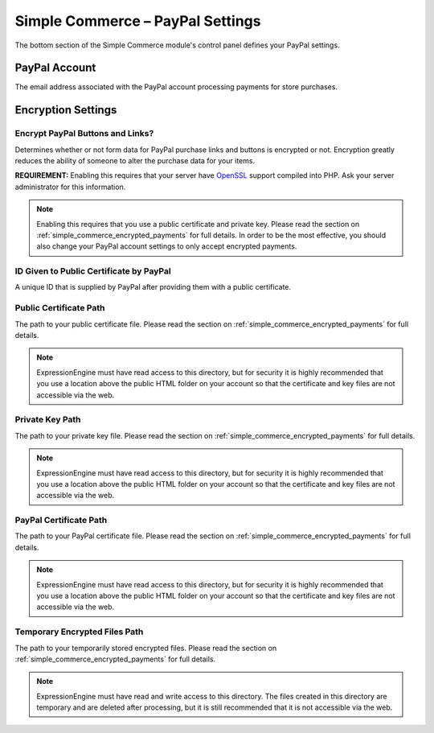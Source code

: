 Simple Commerce – PayPal Settings
=================================

The bottom section of the Simple Commerce module's control panel defines
your PayPal settings.

|Simple Commerce PayPal Settings|

PayPal Account
--------------

The email address associated with the PayPal account processing payments
for store purchases.

Encryption Settings
-------------------

Encrypt PayPal Buttons and Links?
~~~~~~~~~~~~~~~~~~~~~~~~~~~~~~~~~

Determines whether or not form data for PayPal purchase links and
buttons is encrypted or not. Encryption greatly reduces the ability of
someone to alter the purchase data for your items.

**REQUIREMENT:** Enabling this requires that your server have
`OpenSSL <http://php.net/manual/en/ref.openssl.php>`_ support compiled
into PHP. Ask your server administrator for this information.

.. note:: Enabling this requires that you use a public certificate and
   private key. Please read the section
   on :ref:`simple_commerce_encrypted_payments` for full details. In
   order	to be the most effective, you should also change your PayPal
   account	settings to only accept encrypted payments.

ID Given to Public Certificate by PayPal
~~~~~~~~~~~~~~~~~~~~~~~~~~~~~~~~~~~~~~~~

A unique ID that is supplied by PayPal after providing them with a
public certificate.

Public Certificate Path
~~~~~~~~~~~~~~~~~~~~~~~

The path to your public certificate file. Please read the section on
:ref:`simple_commerce_encrypted_payments` for full details.

.. note:: ExpressionEngine must have read access to this directory, but
	for security it is highly recommended that you use a location above
	the public HTML folder on your account so that the certificate and
	key files are not accessible via the web.

Private Key Path
~~~~~~~~~~~~~~~~

The path to your private key file. Please read the section on
:ref:`simple_commerce_encrypted_payments` for full details.

.. note:: ExpressionEngine must have read access to this directory, but
	for security it is highly recommended that you use a location above
	the public HTML folder on your account so that the certificate and
	key files are not accessible via the web.

PayPal Certificate Path
~~~~~~~~~~~~~~~~~~~~~~~

The path to your PayPal certificate file. Please read the section on
:ref:`simple_commerce_encrypted_payments` for full details.

.. note:: ExpressionEngine must have read access to this directory, but
	for security it is highly recommended that you use a location above
	the public HTML folder on your account so that the certificate and
	key files are not accessible via the web.

Temporary Encrypted Files Path
~~~~~~~~~~~~~~~~~~~~~~~~~~~~~~

The path to your temporarily stored encrypted files. Please read the section on
:ref:`simple_commerce_encrypted_payments` for full details.

.. note:: ExpressionEngine must have read and write access to this
	directory. The files created in this directory are temporary and are
	deleted after processing, but it is still recommended that it is not
	accessible via the web.

.. |Simple Commerce PayPal Settings| image:: ../../images/sc_paypal_settings.png
